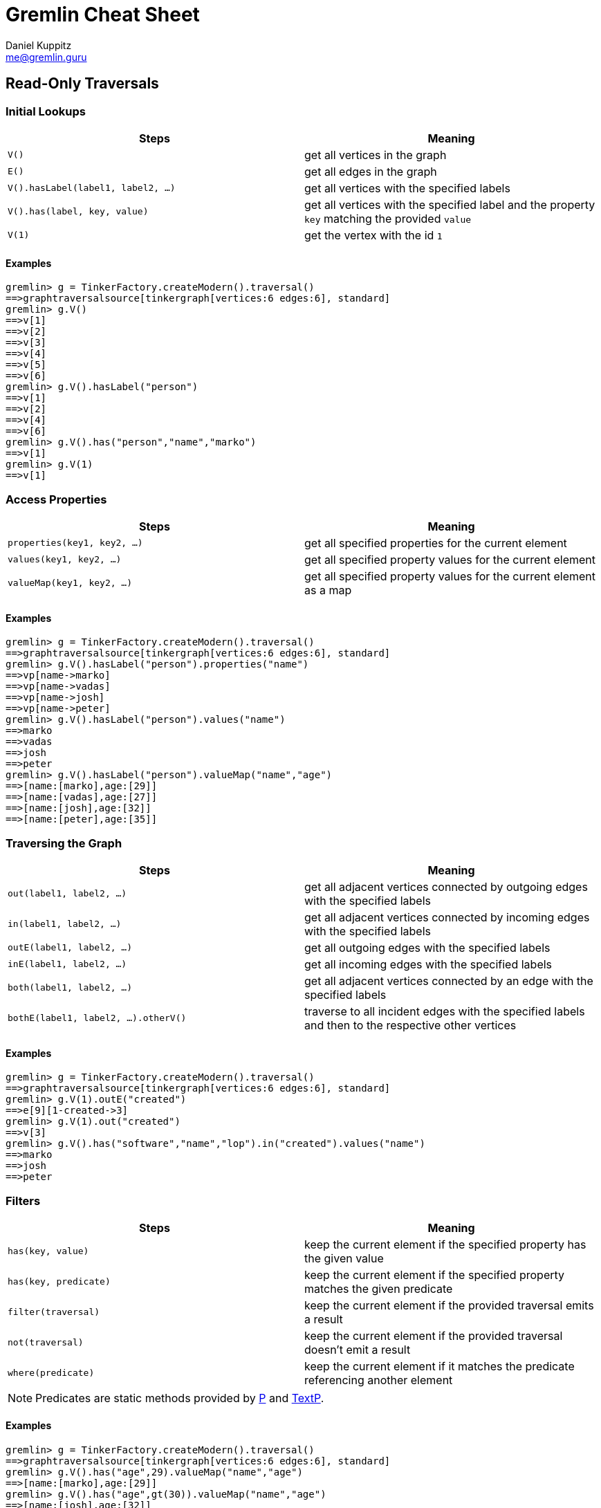 :pdf-page-size: [8.25in, 100in]
:author: Daniel Kuppitz
:email: me@gremlin.guru
:nofooter:

= Gremlin Cheat Sheet

== Read-Only Traversals

[[initial-lookups]]
=== Initial Lookups

[options="header"]
|=====================================================================================================================================
| Steps                               | Meaning
| `V()`                               | get all vertices in the graph
| `E()`                               | get all edges in the graph
| `V().hasLabel(label1, label2, ...)` | get all vertices with the specified labels
| `V().has(label, key, value)`        | get all vertices with the specified label and the property `key` matching the provided `value`
| `V(1)`                              | get the vertex with the id `1`
|=====================================================================================================================================

==== Examples

[source,groovy]
----
gremlin> g = TinkerFactory.createModern().traversal()
==>graphtraversalsource[tinkergraph[vertices:6 edges:6], standard]
gremlin> g.V()
==>v[1]
==>v[2]
==>v[3]
==>v[4]
==>v[5]
==>v[6]
gremlin> g.V().hasLabel("person")
==>v[1]
==>v[2]
==>v[4]
==>v[6]
gremlin> g.V().has("person","name","marko")
==>v[1]
gremlin> g.V(1)
==>v[1]
----

[[properties]]
=== Access Properties
[options="header"]
|===================================================================================================
| Steps                         | Meaning
| `properties(key1, key2, ...)` | get all specified properties for the current element
| `values(key1, key2, ...)`     | get all specified property values for the current element
| `valueMap(key1, key2, ...)`   | get all specified property values for the current element as a map
|===================================================================================================

==== Examples

[source,groovy]
----
gremlin> g = TinkerFactory.createModern().traversal()
==>graphtraversalsource[tinkergraph[vertices:6 edges:6], standard]
gremlin> g.V().hasLabel("person").properties("name")
==>vp[name->marko]
==>vp[name->vadas]
==>vp[name->josh]
==>vp[name->peter]
gremlin> g.V().hasLabel("person").values("name")
==>marko
==>vadas
==>josh
==>peter
gremlin> g.V().hasLabel("person").valueMap("name","age")
==>[name:[marko],age:[29]]
==>[name:[vadas],age:[27]]
==>[name:[josh],age:[32]]
==>[name:[peter],age:[35]]
----


[[traversing]]
=== Traversing the Graph

[options="header"]
|===========================================================================================================================================
| Steps                                 | Meaning
| `out(label1, label2, ...)`            | get all adjacent vertices connected by outgoing edges with the specified labels
| `in(label1, label2, ...)`             | get all adjacent vertices connected by incoming edges with the specified labels
| `outE(label1, label2, ...)`           | get all outgoing edges with the specified labels
| `inE(label1, label2, ...)`            | get all incoming edges with the specified labels
| `both(label1, label2, ...)`           | get all adjacent vertices connected by an edge with the specified labels
| `bothE(label1, label2, ...).otherV()` | traverse to all incident edges with the specified labels and then to the respective other vertices
|===========================================================================================================================================

==== Examples

[source,groovy]
----
gremlin> g = TinkerFactory.createModern().traversal()
==>graphtraversalsource[tinkergraph[vertices:6 edges:6], standard]
gremlin> g.V(1).outE("created")
==>e[9][1-created->3]
gremlin> g.V(1).out("created")
==>v[3]
gremlin> g.V().has("software","name","lop").in("created").values("name")
==>marko
==>josh
==>peter
----

[[filters]]
=== Filters

[options="header"]
|=========================================================================================================
| Steps                 | Meaning
| `has(key, value)`     | keep the current element if the specified property has the given value
| `has(key, predicate)` | keep the current element if the specified property matches the given predicate
| `filter(traversal)`   | keep the current element if the provided traversal emits a result
| `not(traversal)`      | keep the current element if the provided traversal doesn't emit a result
| `where(predicate)`    | keep the current element if it matches the predicate referencing another element
|=========================================================================================================

NOTE: Predicates are static methods provided by http://tinkerpop.apache.org/javadocs/current/core/org/apache/tinkerpop/gremlin/process/traversal/P.html[P] and http://tinkerpop.apache.org/javadocs/current/core/org/apache/tinkerpop/gremlin/process/traversal/TextP.html[TextP].

==== Examples

[source,groovy]
----
gremlin> g = TinkerFactory.createModern().traversal()
==>graphtraversalsource[tinkergraph[vertices:6 edges:6], standard]
gremlin> g.V().has("age",29).valueMap("name","age")
==>[name:[marko],age:[29]]
gremlin> g.V().has("age",gt(30)).valueMap("name","age")
==>[name:[josh],age:[32]]
==>[name:[peter],age:[35]]
gremlin> g.V().filter(outE())
==>v[1]
==>v[4]
==>v[6]
gremlin> g.V().not(outE())
==>v[2]
==>v[3]
==>v[5]
gremlin> g.V(1).as("other").
......1>   out("knows").where(gt("other")).by("age").
......2>   valueMap()
==>[name:[josh],age:[32]]
----

[[aggregations]]
=== Aggregations

[options="header"]
|===============================================================================================================================================================================================
| Steps                          | Meaning
| `store(key)`                   | store the current element in the side-effect with the provided key
| `aggregate(key)`               | store all elements held by all current traversers in the side-effect with the provided key
| `group([key]).by(keySelector)` | group all current elements by the provided `keySelector`; group into a side-effect if a side-effect `key` was provided, otherwise emit the result immediately
| `fold()`                       | fold all current elements into a single list
| `unfold()`                     | unfold the incoming list and continue processing each element individually
| `count()`                      | count the number of current elements
| `min()/max()`                  | find the min/max value
| `sum()`                        | compute the sum of all current values
| `mean()`                       | compute the mean value of all current values
|===============================================================================================================================================================================================

==== Examples

[source,groovy]
----
gremlin> g = TinkerFactory.createModern().traversal()
==>graphtraversalsource[tinkergraph[vertices:6 edges:6], standard]
gremlin> g.V().hasLabel("person").store("x").select("x")
==>[v[1]]
==>[v[1],v[2]]
==>[v[1],v[2],v[4]]
==>[v[1],v[2],v[4],v[6]]
gremlin> g.V().hasLabel("person").aggregate("x").select("x")
==>[v[1],v[2],v[4],v[6]]
==>[v[1],v[2],v[4],v[6]]
==>[v[1],v[2],v[4],v[6]]
==>[v[1],v[2],v[4],v[6]]
gremlin> g.V().group().by(label)
==>[software:[v[3],v[5]],person:[v[1],v[2],v[4],v[6]]]
gremlin> g.V().fold()
==>[v[1],v[2],v[3],v[4],v[5],v[6]]
gremlin> g.V().count()
==>6
gremlin> g.V().fold().count(local)
==>6
----

[[branches]]
=== Branches

[options="header"]
|==============================================================================================
| Steps                                          | Meaning
| `union(branch1, branch2, ...)`                 | execute all branches and emit their results
| `choose(condition, true-branch, false-branch)` | `if`/`then`/`else`-based traversal. If the condition matches (yields something), execute the `true-branch`, otherwise follow the `false-branch`.
| ``choose(selector). +
  {nbsp}{nbsp}option(opt1, traversal). +
  {nbsp}{nbsp}option(opt2, traversal). +
  {nbsp}{nbsp}option(optN, traversal) `` | value-based traversal; If an option value matches the value emitted by the `selector` traversal, the respective option traversal will be executed.
|==============================================================================================

==== Examples

[source,groovy]
----
gremlin> g = TinkerFactory.createModern().traversal()
==>graphtraversalsource[tinkergraph[vertices:6 edges:6], standard]
gremlin> g.V().hasLabel("person").union(out("knows"), count())
==>v[2]
==>v[4]
==>4
gremlin> g.V().hasLabel("person").
......1>   choose(has("age",gt(30)), constant("senior"), constant("junior"))
==>junior
==>junior
==>senior
==>senior
gremlin> g.V().hasLabel("person").values("age").
......1>   union(min(), max(), sum(), mean(), count())
==>27
==>35
==>123
==>30.75
==>4
----

== Mutating Traversals

[options="header"]
|==========================================================================================
| Steps                                 | Meaning
| `addV(label)`                         | add a new vertex
| `addE(label).from(source).to(target)` | adds a new edge between the two given vertices
| `property(key, value)`                | adds or updates the property with the given `key`
|==========================================================================================

=== Examples

[source,groovy]
----
gremlin> g = TinkerGraph.open().traversal()
==>graphtraversalsource[tinkergraph[vertices:0 edges:0], standard]
gremlin> g.addV('company').
......1>     property('name','datastax').as('ds').
......2>   addV('software').
......3>     property('name','dse graph').as('dse').
......4>   addV('software').
......5>     property('name','tinkerpop').as('tp').
......6>   addE('develops').from('ds').to('dse').
......7>   addE('uses').from('dse').to('tp').
......8>   addE('likes').from('ds').to('tp').iterate()
gremlin> g.V().outE().inV().path().by('name').by(label)
==>[datastax,develops,dse graph]
==>[datastax,likes,tinkerpop]
==>[dse graph,uses,tinkerpop]
----
